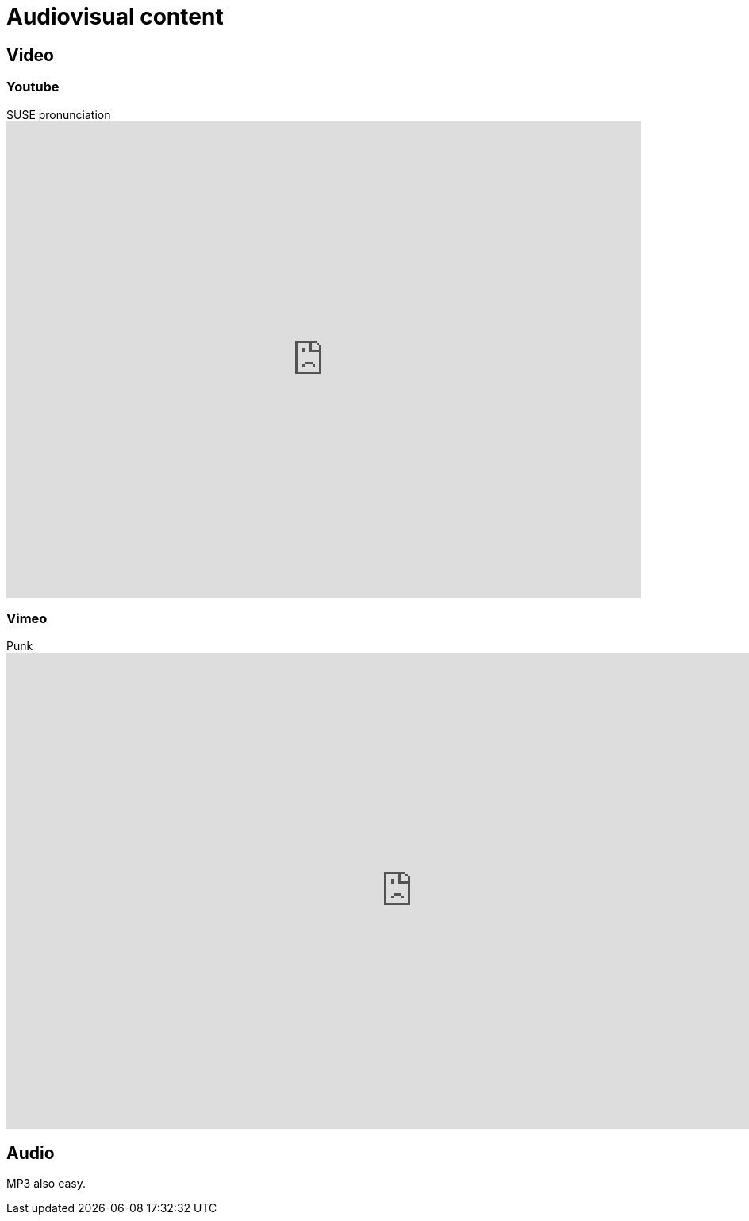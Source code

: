 # Audiovisual content

## Video

### Youtube

.SUSE pronunciation
video::nLdexZlVkAY[youtube,width=800,height=600]

### Vimeo

.Punk
video::1093837607[vimeo,width=1024,height=600]

## Audio

MP3 also easy.


